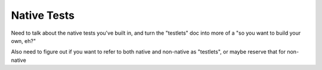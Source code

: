 Native Tests
================================

Need to talk about the native tests you've built in, and turn the "testlets" doc into more of a "so you want to build your own, eh?"

Also need to figure out if you want to refer to both native and non-native as "testlets", or maybe reserve that for non-native